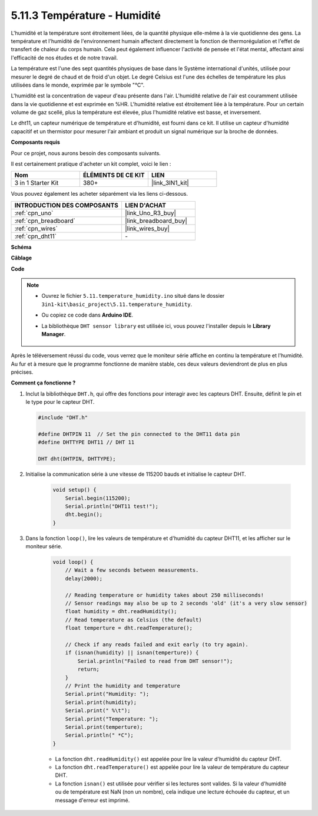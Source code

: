 .. _ar_dht11:


5.11.3 Température - Humidité
=============================

L'humidité et la température sont étroitement liées, de la quantité physique elle-même à la vie quotidienne des gens.
La température et l'humidité de l'environnement humain affectent directement la fonction de thermorégulation et l'effet de transfert de chaleur du corps humain.
Cela peut également influencer l'activité de pensée et l'état mental, affectant ainsi l'efficacité de nos études et de notre travail.

La température est l'une des sept quantités physiques de base dans le Système international d'unités, utilisée pour mesurer le degré de chaud et de froid d'un objet.
Le degré Celsius est l'une des échelles de température les plus utilisées dans le monde, exprimée par le symbole "℃".

L'humidité est la concentration de vapeur d'eau présente dans l'air.
L'humidité relative de l'air est couramment utilisée dans la vie quotidienne et est exprimée en %HR. L'humidité relative est étroitement liée à la température.
Pour un certain volume de gaz scellé, plus la température est élevée, plus l'humidité relative est basse, et inversement.

.. image:: img/Dht11.png

Le dht11, un capteur numérique de température et d'humidité, est fourni dans ce kit. Il utilise un capteur d'humidité capacitif et un thermistor pour mesurer l'air ambiant et produit un signal numérique sur la broche de données.

**Composants requis**

Pour ce projet, nous aurons besoin des composants suivants.

Il est certainement pratique d'acheter un kit complet, voici le lien :

.. list-table::
    :widths: 20 20 20
    :header-rows: 1

    *   - Nom	
        - ÉLÉMENTS DE CE KIT
        - LIEN
    *   - 3 in 1 Starter Kit
        - 380+
        - |link_3IN1_kit|

Vous pouvez également les acheter séparément via les liens ci-dessous.

.. list-table::
    :widths: 30 20
    :header-rows: 1

    *   - INTRODUCTION DES COMPOSANTS
        - LIEN D'ACHAT

    *   - :ref:`cpn_uno`
        - |link_Uno_R3_buy|
    *   - :ref:`cpn_breadboard`
        - |link_breadboard_buy|
    *   - :ref:`cpn_wires`
        - |link_wires_buy|
    *   - :ref:`cpn_dht11`
        - \-


**Schéma**

.. image:: img/circuit_7.3_dht11.png

**Câblage**

.. image:: img/dht11_bb.jpg

**Code**

.. note::

    * Ouvrez le fichier ``5.11.temperature_humidity.ino`` situé dans le dossier ``3in1-kit\basic_project\5.11.temperature_humidity``.
    * Ou copiez ce code dans **Arduino IDE**.
    * La bibliothèque ``DHT sensor library`` est utilisée ici, vous pouvez l'installer depuis le **Library Manager**.

        .. image:: ../img/lib_dht11.png

.. raw:: html
    
    <iframe src=https://create.arduino.cc/editor/sunfounder01/c5b4c902-f39d-45a6-9a17-1308056041a8/preview?embed style="height:510px;width:100%;margin:10px 0" frameborder=0></iframe>

Après le téléversement réussi du code, vous verrez que le moniteur série affiche en continu la température et l'humidité. Au fur et à mesure que le programme fonctionne de manière stable, ces deux valeurs deviendront de plus en plus précises.

**Comment ça fonctionne ?**

#.  Inclut la bibliothèque ``DHT.h``, qui offre des fonctions pour interagir avec les capteurs DHT. Ensuite, définit le pin et le type pour le capteur DHT.

    .. code-block:: arduino

        #include "DHT.h"

        #define DHTPIN 11  // Set the pin connected to the DHT11 data pin
        #define DHTTYPE DHT11 // DHT 11 

        DHT dht(DHTPIN, DHTTYPE);

#. Initialise la communication série à une vitesse de 115200 bauds et initialise le capteur DHT.

    .. code-block:: arduino

        void setup() {
            Serial.begin(115200);
            Serial.println("DHT11 test!");
            dht.begin();
        }

#. Dans la fonction ``loop()``, lire les valeurs de température et d'humidité du capteur DHT11, et les afficher sur le moniteur série.

    .. code-block:: arduino

        void loop() {
            // Wait a few seconds between measurements.
            delay(2000);

            // Reading temperature or humidity takes about 250 milliseconds!
            // Sensor readings may also be up to 2 seconds 'old' (it's a very slow sensor)
            float humidity = dht.readHumidity();
            // Read temperature as Celsius (the default)
            float temperture = dht.readTemperature();

            // Check if any reads failed and exit early (to try again).
            if (isnan(humidity) || isnan(temperture)) {
                Serial.println("Failed to read from DHT sensor!");
                return;
            }
            // Print the humidity and temperature
            Serial.print("Humidity: "); 
            Serial.print(humidity);
            Serial.print(" %\t");
            Serial.print("Temperature: "); 
            Serial.print(temperture);
            Serial.println(" *C");
        }

    * La fonction ``dht.readHumidity()`` est appelée pour lire la valeur d'humidité du capteur DHT.
    * La fonction ``dht.readTemperature()`` est appelée pour lire la valeur de température du capteur DHT.
    * La fonction ``isnan()`` est utilisée pour vérifier si les lectures sont valides. Si la valeur d'humidité ou de température est NaN (non un nombre), cela indique une lecture échouée du capteur, et un message d'erreur est imprimé.


